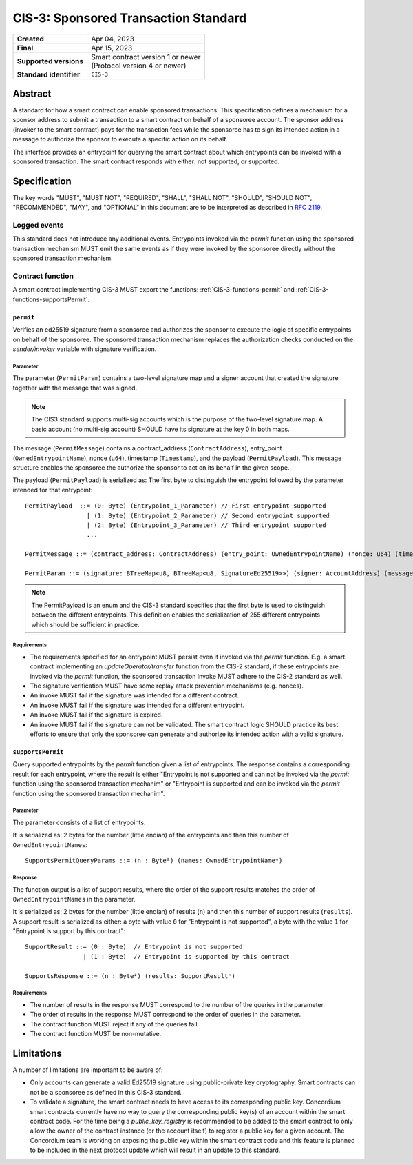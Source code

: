 .. _CIS-3:

=====================================
CIS-3: Sponsored Transaction Standard
=====================================

.. list-table::
   :stub-columns: 1

   * - Created
     - Apr 04, 2023
   * - Final
     - Apr 15, 2023
   * - Supported versions
     - | Smart contract version 1 or newer
       | (Protocol version 4 or newer)
   * - Standard identifier
     - ``CIS-3``

Abstract
========

A standard for how a smart contract can enable sponsored transactions.
This specification defines a mechanism for a sponsor address to submit a transaction
to a smart contract on behalf of a sponsoree account. The sponsor address (invoker to the smart contract)
pays for the transaction fees while the sponsoree has to sign its intended action in a message to authorize the sponsor to
execute a specific action on its behalf.

The interface provides an entrypoint for querying the smart contract about which
entrypoints can be invoked with a sponsored transaction.
The smart contract responds with either: not supported, or supported.

Specification
=============

The key words "MUST", "MUST NOT", "REQUIRED", "SHALL", "SHALL NOT", "SHOULD", "SHOULD NOT", "RECOMMENDED",  "MAY", and "OPTIONAL" in this document are to be interpreted as described in :rfc:`2119`.

Logged events
-------------

This standard does not introduce any additional events. Entrypoints invoked via the `permit` function using the sponsored
transaction mechanism MUST emit the same events as if they were invoked
by the sponsoree directly without the sponsored transaction mechanism.

Contract function
-----------------

A smart contract implementing CIS-3 MUST export the functions: :ref:`CIS-3-functions-permit` and :ref:`CIS-3-functions-supportsPermit`.

.. _CIS-3-functions-permit:

``permit``
^^^^^^^^^^

Verifies an ed25519 signature from a sponsoree and authorizes the sponsor to execute the logic of
specific entrypoints on behalf of the sponsoree. The sponsored transaction mechanism replaces the
authorization checks conducted on the `sender/invoker` variable with signature verification.

Parameter
~~~~~~~~~

The parameter (``PermitParam``) contains a two-level signature map and a signer account that created the signature
together with the message that was signed.

.. note::

    The CIS3 standard supports multi-sig accounts which is the purpose of the two-level signature map. A basic account (no multi-sig account) SHOULD have its signature at the key 0 in both maps.

The message (``PermitMessage``) contains a contract_address (``ContractAddress``), entry_point (``OwnedEntrypointName``), nonce (``u64``), timestamp (``Timestamp``), and the payload (``PermitPayload``).
This message structure enables the sponsoree the authorize the sponsor to act on its behalf in the given scope.

The payload (``PermitPayload``) is serialized as: The first byte to distinguish the entrypoint followed by the parameter intended for that entrypoint::

  PermitPayload  ::= (0: Byte) (Entrypoint_1_Parameter) // First entrypoint supported
                   | (1: Byte) (Entrypoint_2_Parameter) // Second entrypoint supported
                   | (2: Byte) (Entrypoint_3_Parameter) // Third entrypoint supported
                   ...

  PermitMessage ::= (contract_address: ContractAddress) (entry_point: OwnedEntrypointName) (nonce: u64) (timestamp: Timestamp) (payload: PermitPayload)

  PermitParam ::= (signature: BTreeMap<u8, BTreeMap<u8, SignatureEd25519>>) (signer: AccountAddress) (message: PermitMessage)

.. note::

    The PermitPayload is an enum and the CIS-3 standard specifies that the first byte is used to distinguish between the different entrypoints.
    This definition enables the serialization of 255 different entrypoints which should be sufficient in practice.

Requirements
~~~~~~~~~~~~

- The requirements specified for an entrypoint MUST persist even if invoked via the `permit` function. E.g. a smart contract implementing an `updateOperator/transfer` function from the CIS-2 standard, if these entrypoints are invoked via the `permit` function, the sponsored transaction invoke MUST adhere to the CIS-2 standard as well.
- The signature verification MUST have some replay attack prevention mechanisms (e.g. nonces).
- An invoke MUST fail if the signature was intended for a different contract.
- An invoke MUST fail if the signature was intended for a different entrypoint.
- An invoke MUST fail if the signature is expired.
- An invoke MUST fail if the signature can not be validated. The smart contract logic SHOULD practice its best efforts to ensure that only the sponsoree can generate and authorize its intended action with a valid signature.

.. _CIS-3-functions-supportsPermit:

``supportsPermit``
^^^^^^^^^^^^^^^^^^

Query supported entrypoints by the `permit` function given a list of entrypoints.
The response contains a corresponding result for each entrypoint, where the result is either
"Entrypoint is not supported and can not be invoked via the `permit` function using the sponsored transaction mechanim" or "Entrypoint is supported and can be invoked via the `permit` function using the sponsored transaction mechanim".

Parameter
~~~~~~~~~

The parameter consists of a list of entrypoints.

It is serialized as: 2 bytes for the number (little endian) of the entrypoints and then this number of ``OwnedEntrypointNames``::

  SupportsPermitQueryParams ::= (n : Byte²) (names: OwnedEntrypointNameⁿ)

Response
~~~~~~~~

The function output is a list of support results, where the order of the support results matches the order of ``OwnedEntrypointNames`` in the parameter.

It is serialized as: 2 bytes for the number (little endian) of results (``n``) and then this number of support results (``results``).
A support result is serialized as either: a byte with value ``0`` for "Entrypoint is not supported", a byte with the value ``1`` for "Entrypoint is support by this contract"::

  SupportResult ::= (0 : Byte)  // Entrypoint is not supported
                  | (1 : Byte)  // Entrypoint is supported by this contract

  SupportsResponse ::= (n : Byte²) (results: SupportResultⁿ)

Requirements
~~~~~~~~~~~~

- The number of results in the response MUST correspond to the number of the queries in the parameter.
- The order of results in the response MUST correspond to the order of queries in the parameter.
- The contract function MUST reject if any of the queries fail.
- The contract function MUST be non-mutative.

Limitations
===========

A number of limitations are important to be aware of:

- Only accounts can generate a valid Ed25519 signature using public-private key cryptography. Smart contracts can not be a sponsoree as defined in this CIS-3 standard.

- To validate a signature, the smart contract needs to have access to its corresponding public key. Concordium smart contracts currently have no way to query the corresponding public key(s) of an account within the smart contract code. For the time being a `public_key_registry` is recommended to be added to the smart contract to only allow the owner of the contract instance (or the account itself) to register a public key for a given account. The Concordium team is working on exposing the public key within the smart contract code and this feature is planned to be included in the next protocol update which will result in an update to this standard.
